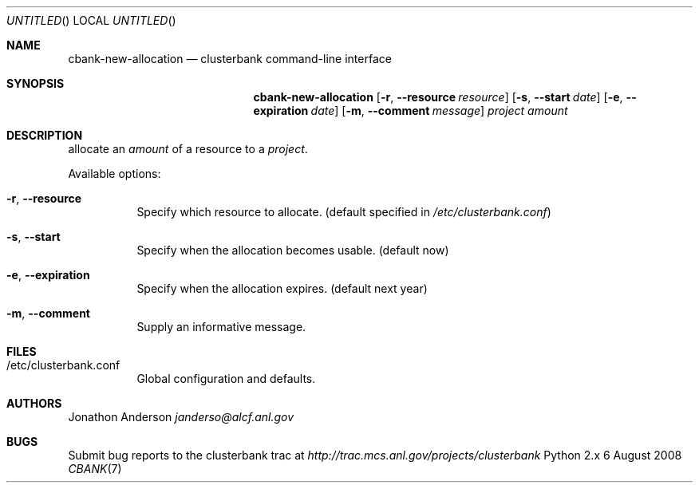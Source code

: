 .Dd 6 August 2008
.Os Python 2.x
.Dt CBANK 7 USD
.Sh NAME
.Nm cbank-new-allocation
.Nd clusterbank command-line interface
.Sh SYNOPSIS
.Nm
.Op Fl r , -resource Ar resource
.Op Fl s , -start Ar date
.Op Fl e , -expiration Ar date
.Op Fl m , -comment Ar message
.Ar project
.Ar amount
.Sh DESCRIPTION
allocate an
.Ar amount
of a resource to a
.Ar project .
.Pp
Available options:
.Bl -tag
.It Fl r , -resource
Specify which resource to allocate. (default specified in
.Pa /etc/clusterbank.conf )
.It Fl s , -start
Specify when the allocation becomes usable. (default now)
.It Fl e , -expiration
Specify when the allocation expires. (default next year)
.It Fl m , -comment
Supply an informative message.
.El
.Sh FILES
.Bl -tag
.It /etc/clusterbank.conf
Global configuration and defaults.
.El
.Sh AUTHORS
.An Jonathon Anderson
.Ad janderso@alcf.anl.gov
.Sh BUGS
Submit bug reports to the clusterbank trac at
.Ad http://trac.mcs.anl.gov/projects/clusterbank
